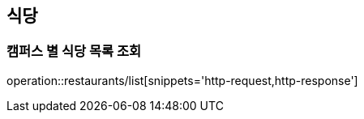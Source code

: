 [[Restaurant]]
== 식당

=== 캠퍼스 별 식당 목록 조회

operation::restaurants/list[snippets='http-request,http-response']
